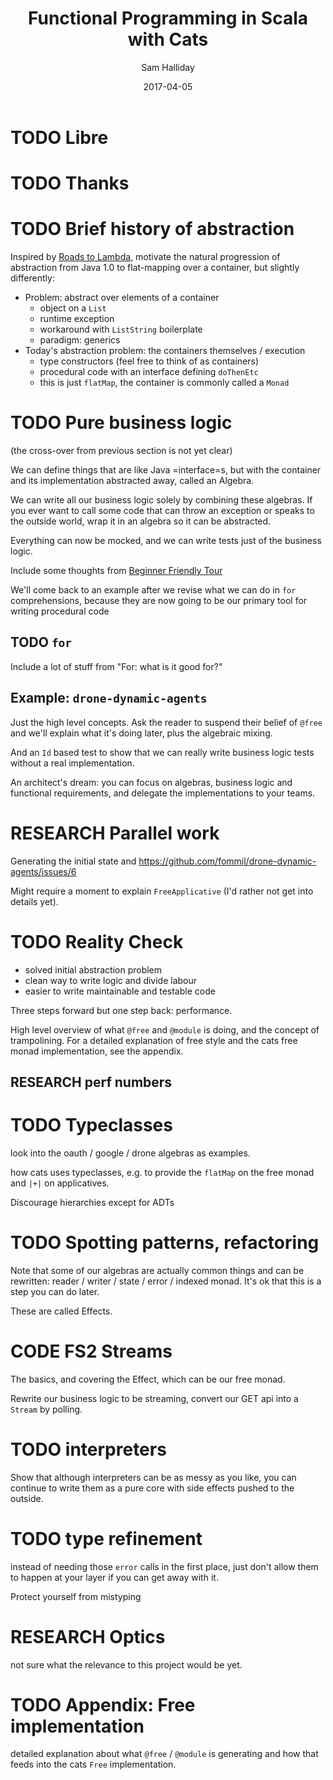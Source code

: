 #+TITLE: Functional Programming in Scala with Cats 
#+AUTHOR: Sam Halliday
#+DATE: 2017-04-05

#+TAGS: ME OTHER
#+TODO: TODO | RESEARCH | NOTES | CHART | DIAGRAM | DRAWING | CODE | VIDEO

* TODO Libre
* TODO Thanks
* TODO Brief history of abstraction

Inspired by [[https://skillsmatter.com/skillscasts/9904-london-scala-march-meetup][Roads to Lambda]], motivate the natural progression of
abstraction from Java 1.0 to flat-mapping over a container, but
slightly differently:

- Problem: abstract over elements of a container
  - object on a =List=
  - runtime exception
  - workaround with =ListString= boilerplate
  - paradigm: generics

- Today's abstraction problem: the containers themselves / execution
  - type constructors (feel free to think of as containers)
  - procedural code with an interface defining =doThenEtc=
  - this is just =flatMap=, the container is commonly called a =Monad=

* TODO Pure business logic

(the cross-over from previous section is not yet clear)

We can define things that are like Java =interface=s, but with the
container and its implementation abstracted away, called an Algebra.

We can write all our business logic solely by combining these
algebras. If you ever want to call some code that can throw an
exception or speaks to the outside world, wrap it in an algebra so it
can be abstracted.

Everything can now be mocked, and we can write tests just of the
business logic.

Include some thoughts from [[http://degoes.net/articles/easy-monads][Beginner Friendly Tour]]

We'll come back to an example after we revise what we can do in =for=
comprehensions, because they are now going to be our primary tool for
writing procedural code

** TODO =for=

Include a lot of stuff from "For: what is it good for?"

** Example: =drone-dynamic-agents=

Just the high level concepts. Ask the reader to suspend their belief
of =@free= and we'll explain what it's doing later, plus the algebraic
mixing.

And an =Id= based test to show that we can really write business logic
tests without a real implementation.

An architect's dream: you can focus on algebras, business logic and
functional requirements, and delegate the implementations to your
teams.

* RESEARCH Parallel work

Generating the initial state and https://github.com/fommil/drone-dynamic-agents/issues/6

Might require a moment to explain =FreeApplicative= (I'd rather not get into details yet).

* TODO Reality Check

- solved initial abstraction problem
- clean way to write logic and divide labour
- easier to write maintainable and testable code

Three steps forward but one step back: performance.

High level overview of what =@free= and =@module= is doing, and the
concept of trampolining. For a detailed explanation of free style and
the cats free monad implementation, see the appendix.

** RESEARCH perf numbers

* TODO Typeclasses

look into the oauth / google / drone algebras as examples.

how cats uses typeclasses, e.g. to provide the =flatMap= on the free
monad and =|+|= on applicatives.

Discourage hierarchies except for ADTs

* TODO Spotting patterns, refactoring

Note that some of our algebras are actually common things and can be
rewritten: reader / writer / state / error / indexed monad. It's ok
that this is a step you can do later.

These are called Effects.

* CODE FS2 Streams

The basics, and covering the Effect, which can be our free monad.

Rewrite our business logic to be streaming, convert our GET api into a
=Stream= by polling.

* TODO interpreters

Show that although interpreters can be as messy as you like, you can
continue to write them as a pure core with side effects pushed to the
outside.

* TODO type refinement

instead of needing those =error= calls in the first place, just don't
allow them to happen at your layer if you can get away with it.

Protect yourself from mistyping

* RESEARCH Optics

not sure what the relevance to this project would be yet.

* TODO Appendix: Free implementation

detailed explanation about what =@free= / =@module= is generating and
how that feeds into the cats =Free= implementation.
